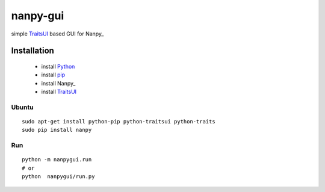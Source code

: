 =========
nanpy-gui
=========

simple TraitsUI_ based GUI for Nanpy_

Installation
============

 * install Python_
 * install pip_
 * install Nanpy_
 * install TraitsUI_
 
Ubuntu
------
::

    sudo apt-get install python-pip python-traitsui python-traits
    sudo pip install nanpy
	

Run
---
::

    python -m nanpygui.run
    # or
    python  nanpygui/run.py
   
   
.. _arduino: http://arduino.cc/
.. _python: http://www.python.org/
.. _pip: http://pip.openplans.org/
.. _TraitsUI: http://code.enthought.com/projects/traits_ui/
